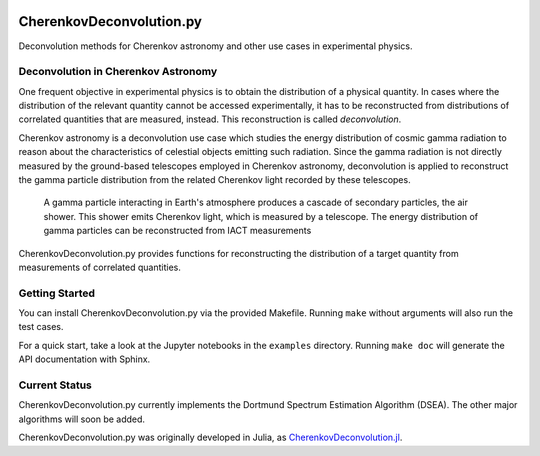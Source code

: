 .. image:: https://travis-ci.org/mirkobunse/CherenkovDeconvolution.py.svg?branch=master
    :target: https://travis-ci.org/mirkobunse/CherenkovDeconvolution.py

=========================
CherenkovDeconvolution.py
=========================

Deconvolution methods for Cherenkov astronomy and other use cases in experimental physics.



Deconvolution in Cherenkov Astronomy
------------------------------------

One frequent objective in experimental physics is to obtain the distribution of a physical quantity.
In cases where the distribution of the relevant quantity cannot be accessed experimentally,
it has to be reconstructed from distributions of correlated quantities that are measured, instead.
This reconstruction is called *deconvolution*.

Cherenkov astronomy is a deconvolution use case which studies the energy distribution of cosmic gamma radiation
to reason about the characteristics of celestial objects emitting such radiation.
Since the gamma radiation is not directly measured by the ground-based telescopes employed in Cherenkov astronomy,
deconvolution is applied to reconstruct the gamma particle distribution from the related Cherenkov light recorded by these telescopes.

.. figure:: docs/air-shower.png

  A gamma particle interacting in Earth's atmosphere produces a cascade of secondary particles, the air shower. This shower emits Cherenkov light, which is measured by a telescope. The energy distribution of gamma particles can be reconstructed from IACT measurements

CherenkovDeconvolution.py provides functions for reconstructing the distribution of a target quantity
from measurements of correlated quantities.



Getting Started
---------------

You can install CherenkovDeconvolution.py via the provided Makefile.
Running ``make`` without arguments will also run the test cases.

For a quick start, take a look at the Jupyter notebooks in the ``examples`` directory.
Running ``make doc`` will generate the API documentation with Sphinx.



Current Status
--------------

CherenkovDeconvolution.py currently implements the Dortmund Spectrum Estimation Algorithm
(DSEA). The other major algorithms will soon be added.

CherenkovDeconvolution.py was originally developed in Julia,
as `CherenkovDeconvolution.jl <https://github.com/mirkobunse/CherenkovDeconvolution.jl>`_.


